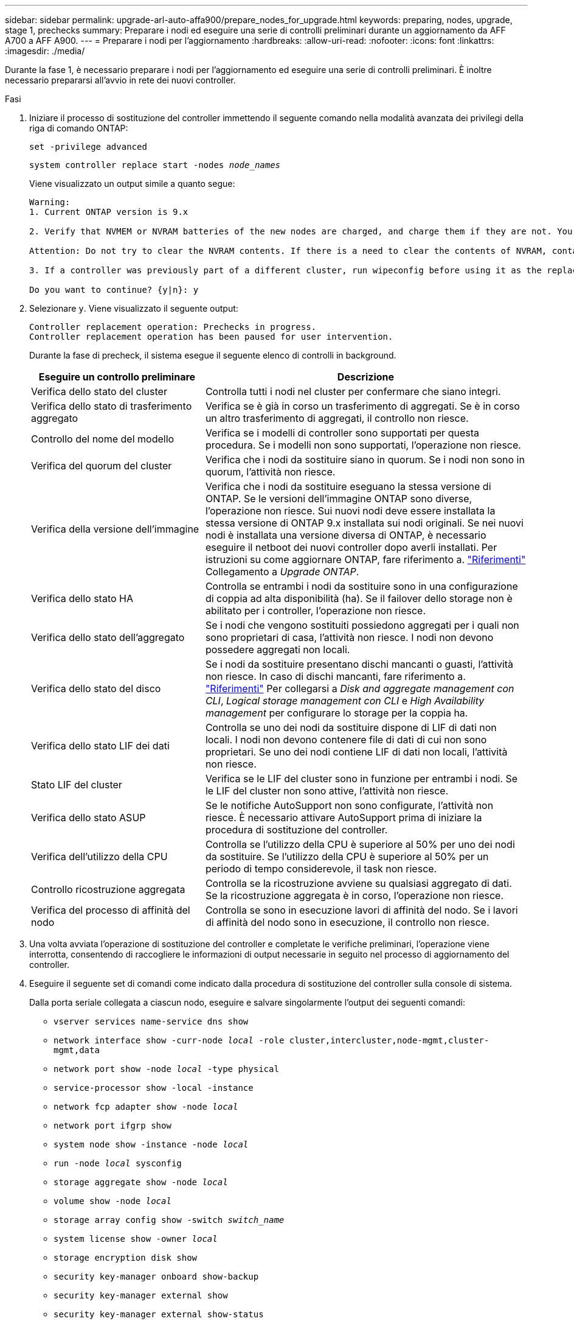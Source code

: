 ---
sidebar: sidebar 
permalink: upgrade-arl-auto-affa900/prepare_nodes_for_upgrade.html 
keywords: preparing, nodes, upgrade, stage 1, prechecks 
summary: Preparare i nodi ed eseguire una serie di controlli preliminari durante un aggiornamento da AFF A700 a AFF A900. 
---
= Preparare i nodi per l'aggiornamento
:hardbreaks:
:allow-uri-read: 
:nofooter: 
:icons: font
:linkattrs: 
:imagesdir: ./media/


[role="lead"]
Durante la fase 1, è necessario preparare i nodi per l'aggiornamento ed eseguire una serie di controlli preliminari. È inoltre necessario prepararsi all'avvio in rete dei nuovi controller.

.Fasi
. Iniziare il processo di sostituzione del controller immettendo il seguente comando nella modalità avanzata dei privilegi della riga di comando ONTAP:
+
`set -privilege advanced`

+
`system controller replace start -nodes _node_names_`

+
Viene visualizzato un output simile a quanto segue:

+
....
Warning:
1. Current ONTAP version is 9.x

2. Verify that NVMEM or NVRAM batteries of the new nodes are charged, and charge them if they are not. You need to physically check the new nodes to see if the NVMEM or NVRAM  batteries are charged. You can check the battery status either by connecting to a serial console or using SSH, logging into the Service Processor (SP) or Baseboard Management Controller (BMC) for your system, and use the system sensors to see if the battery has a sufficient charge.

Attention: Do not try to clear the NVRAM contents. If there is a need to clear the contents of NVRAM, contact NetApp technical support.

3. If a controller was previously part of a different cluster, run wipeconfig before using it as the replacement controller.

Do you want to continue? {y|n}: y
....
. Selezionare `y`. Viene visualizzato il seguente output:
+
....
Controller replacement operation: Prechecks in progress.
Controller replacement operation has been paused for user intervention.
....
+
Durante la fase di precheck, il sistema esegue il seguente elenco di controlli in background.

+
[cols="35,65"]
|===
| Eseguire un controllo preliminare | Descrizione 


| Verifica dello stato del cluster | Controlla tutti i nodi nel cluster per confermare che siano integri. 


| Verifica dello stato di trasferimento aggregato | Verifica se è già in corso un trasferimento di aggregati. Se è in corso un altro trasferimento di aggregati, il controllo non riesce. 


| Controllo del nome del modello | Verifica se i modelli di controller sono supportati per questa procedura. Se i modelli non sono supportati, l'operazione non riesce. 


| Verifica del quorum del cluster | Verifica che i nodi da sostituire siano in quorum. Se i nodi non sono in quorum, l'attività non riesce. 


| Verifica della versione dell'immagine | Verifica che i nodi da sostituire eseguano la stessa versione di ONTAP. Se le versioni dell'immagine ONTAP sono diverse, l'operazione non riesce. Sui nuovi nodi deve essere installata la stessa versione di ONTAP 9.x installata sui nodi originali. Se nei nuovi nodi è installata una versione diversa di ONTAP, è necessario eseguire il netboot dei nuovi controller dopo averli installati. Per istruzioni su come aggiornare ONTAP, fare riferimento a. link:other_references.html["Riferimenti"] Collegamento a _Upgrade ONTAP_. 


| Verifica dello stato HA | Controlla se entrambi i nodi da sostituire sono in una configurazione di coppia ad alta disponibilità (ha). Se il failover dello storage non è abilitato per i controller, l'operazione non riesce. 


| Verifica dello stato dell'aggregato | Se i nodi che vengono sostituiti possiedono aggregati per i quali non sono proprietari di casa, l'attività non riesce. I nodi non devono possedere aggregati non locali. 


| Verifica dello stato del disco | Se i nodi da sostituire presentano dischi mancanti o guasti, l'attività non riesce. In caso di dischi mancanti, fare riferimento a. link:other_references.html["Riferimenti"] Per collegarsi a _Disk and aggregate management con CLI_, _Logical storage management con CLI_ e _High Availability management_ per configurare lo storage per la coppia ha. 


| Verifica dello stato LIF dei dati | Controlla se uno dei nodi da sostituire dispone di LIF di dati non locali. I nodi non devono contenere file di dati di cui non sono proprietari. Se uno dei nodi contiene LIF di dati non locali, l'attività non riesce. 


| Stato LIF del cluster | Verifica se le LIF del cluster sono in funzione per entrambi i nodi. Se le LIF del cluster non sono attive, l'attività non riesce. 


| Verifica dello stato ASUP | Se le notifiche AutoSupport non sono configurate, l'attività non riesce. È necessario attivare AutoSupport prima di iniziare la procedura di sostituzione del controller. 


| Verifica dell'utilizzo della CPU | Controlla se l'utilizzo della CPU è superiore al 50% per uno dei nodi da sostituire. Se l'utilizzo della CPU è superiore al 50% per un periodo di tempo considerevole, il task non riesce. 


| Controllo ricostruzione aggregata | Controlla se la ricostruzione avviene su qualsiasi aggregato di dati. Se la ricostruzione aggregata è in corso, l'operazione non riesce. 


| Verifica del processo di affinità del nodo | Controlla se sono in esecuzione lavori di affinità del nodo. Se i lavori di affinità del nodo sono in esecuzione, il controllo non riesce. 
|===
. Una volta avviata l'operazione di sostituzione del controller e completate le verifiche preliminari, l'operazione viene interrotta, consentendo di raccogliere le informazioni di output necessarie in seguito nel processo di aggiornamento del controller.
. Eseguire il seguente set di comandi come indicato dalla procedura di sostituzione del controller sulla console di sistema.
+
Dalla porta seriale collegata a ciascun nodo, eseguire e salvare singolarmente l'output dei seguenti comandi:

+
** `vserver services name-service dns show`
** `network interface show -curr-node _local_ -role cluster,intercluster,node-mgmt,cluster-mgmt,data`
** `network port show -node _local_ -type physical`
** `service-processor show -local -instance`
** `network fcp adapter show -node _local_`
** `network port ifgrp show`
** `system node show -instance -node _local_`
** `run -node _local_ sysconfig`
** `storage aggregate show -node _local_`
** `volume show -node _local_`
** `storage array config show -switch _switch_name_`
** `system license show -owner _local_`
** `storage encryption disk show`
** `security key-manager onboard show-backup`
** `security key-manager external show`
** `security key-manager external show-status`
** `network port reachability show -detail`


+

NOTE: Se si utilizza NetApp Volume Encryption (NVE) o NetApp aggregate Encryption (NAE) con Onboard Key Manager, tenere la passphrase del gestore delle chiavi pronta per completare la risincronizzazione del gestore delle chiavi in un secondo momento della procedura.

. Se il sistema utilizza dischi con crittografia automatica, consultare l'articolo della Knowledge base https://kb.netapp.com/onprem/ontap/Hardware/How_to_tell_if_a_drive_is_FIPS_certified["Come verificare se un disco è certificato FIPS"^] Per determinare il tipo di unità con crittografia automatica in uso sulla coppia ha che si sta aggiornando. Il software ONTAP supporta due tipi di dischi con crittografia automatica:
+
--
** Dischi SAS o NVMe NetApp Storage Encryption (NSE) certificati FIPS
** Dischi NVMe con crittografia automatica non FIPS (SED)


[NOTE]
====
Non è possibile combinare dischi FIPS con altri tipi di dischi sullo stesso nodo o coppia ha.

È possibile combinare SED con dischi non crittografanti sullo stesso nodo o coppia ha.

====
https://docs.netapp.com/us-en/ontap/encryption-at-rest/support-storage-encryption-concept.html#supported-self-encrypting-drive-types["Scopri di più sulle unità con crittografia automatica supportate"^].

--




== Correggere la proprietà dell'aggregato se un controllo preliminare ARL non riesce

Se il controllo dello stato aggregato non riesce, è necessario restituire gli aggregati di proprietà del nodo partner al nodo proprietario domestico e avviare nuovamente il processo di pre-controllo.

.Fasi
. Restituire gli aggregati attualmente di proprietà del nodo partner al nodo home owner:
+
`storage aggregate relocation start -node _source_node_ -destination _destination-node_ -aggregate-list *`

. Verificare che né node1 né node2 possiedano ancora aggregati per i quali è il proprietario corrente (ma non il proprietario domestico):
+
`storage aggregate show -nodes _node_name_ -is-home false -fields owner-name, home-name, state`

+
L'esempio seguente mostra l'output del comando quando un nodo è sia il proprietario corrente che il proprietario domestico degli aggregati:

+
[listing]
----
cluster::> storage aggregate show -nodes node1 -is-home true -fields owner-name,home-name,state
aggregate   home-name  owner-name  state
---------   ---------  ----------  ------
aggr1       node1      node1       online
aggr2       node1      node1       online
aggr3       node1      node1       online
aggr4       node1      node1       online

4 entries were displayed.
----




=== Al termine

È necessario riavviare il processo di sostituzione del controller:

`system controller replace start -nodes _node_names_`



== Licenza

Quando si configura un cluster, la procedura guidata richiede di inserire la chiave di licenza del cluster. Tuttavia, alcune funzionalità richiedono licenze aggiuntive, che vengono emesse come _pacchetti_ che includono una o più funzionalità. Ogni nodo del cluster deve disporre di una propria chiave per poter utilizzare ciascuna funzionalità nel cluster.

Se non si dispone di nuove chiavi di licenza, le funzionalità attualmente concesse in licenza nel cluster sono disponibili per il nuovo controller. Tuttavia, l'utilizzo di funzionalità senza licenza sul controller potrebbe non essere conforme al contratto di licenza, pertanto è necessario installare la nuova chiave di licenza o le nuove chiavi per il nuovo controller al termine dell'aggiornamento.

Fare riferimento a. link:other_references.html["Riferimenti"] Per collegarsi al _NetApp Support Site_, dove è possibile ottenere nuove chiavi di licenza a 2 caratteri per la versione 9.10.1 o successiva. Le chiavi sono disponibili nella sezione _My Support_ sotto _licenze software_. Se il sito non dispone delle chiavi di licenza necessarie, contattare il rappresentante commerciale NetApp.

Per informazioni dettagliate sulle licenze, fare riferimento a. link:other_references.html["Riferimenti"] Per collegarsi al _System Administration Reference_.
